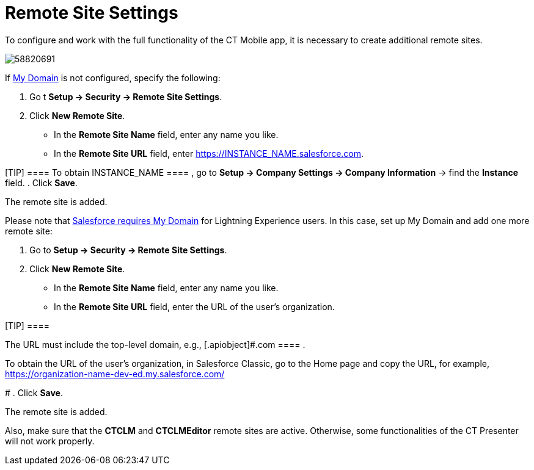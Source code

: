= Remote Site Settings

To configure and work with the full functionality of the CT Mobile app,
it is necessary to create additional remote sites.

image:58820691.png[]



If
https://help.salesforce.com/articleView?id=domain_name_overview.htm&type=5[My
Domain] is not configured, specify the following:

. Go t *Setup → Security → Remote Site Settings*.
. Click *New Remote Site*.
* In the *Remote Site Name* field, enter any name you like.
* In the *Remote Site URL* field, enter
[.apiobject]#https://INSTANCE_NAME.salesforce.com#.

[TIP] ==== To obtain [.apiobject]#INSTANCE_NAME ==== , go to *Setup → Company Settings → Company Information* → find the *Instance* field.#
. Click *Save*.

The remote site is added.



Please note that
https://developer.salesforce.com/docs/atlas.en-us.lightning.meta/lightning/intro_reqs_my_domain.htm#:~:text=Performance-,My-Domain-Is-Required-to-Use-Lightning-Components-in-Your,or-elsewhere-in-your-org.[Salesforce
requires My Domain] for Lightning Experience users. In this case, set up
My Domain and add one more remote site:

. Go to *Setup → Security → Remote Site Settings*.
. Click *New Remote Site*.
* In the *Remote Site Name* field, enter any name you like.
* In the *Remote Site URL* field, enter the URL of the user's
organization.

[TIP] ====

The URL must include the top-level domain, e.g.,
[.apiobject]#.com ==== .

To obtain the URL of the user's organization, in Salesforce Classic, go
to the Home page and copy the URL, for example,
https://wolf-e7de4q-dev-ed.my.salesforce.com/[https://organization-name-dev-ed.my.salesforce.com/]

#
. Click *Save*.

The remote site is added.



Also, make sure that the *CTCLM* and *CTCLMEditor* remote sites are
active. Otherwise, some functionalities of the CT Presenter will not
work properly.
